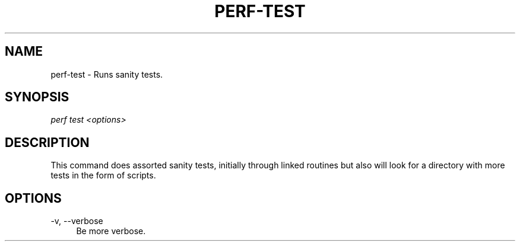 '\" t
.\"     Title: perf-test
.\"    Author: [FIXME: author] [see http://docbook.sf.net/el/author]
.\" Generator: DocBook XSL Stylesheets v1.76.1 <http://docbook.sf.net/>
.\"      Date: 01/05/2012
.\"    Manual: perf Manual
.\"    Source: perf 3.2.0
.\"  Language: English
.\"
.TH "PERF\-TEST" "1" "01/05/2012" "perf 3\&.2\&.0" "perf Manual"
.\" -----------------------------------------------------------------
.\" * Define some portability stuff
.\" -----------------------------------------------------------------
.\" ~~~~~~~~~~~~~~~~~~~~~~~~~~~~~~~~~~~~~~~~~~~~~~~~~~~~~~~~~~~~~~~~~
.\" http://bugs.debian.org/507673
.\" http://lists.gnu.org/archive/html/groff/2009-02/msg00013.html
.\" ~~~~~~~~~~~~~~~~~~~~~~~~~~~~~~~~~~~~~~~~~~~~~~~~~~~~~~~~~~~~~~~~~
.ie \n(.g .ds Aq \(aq
.el       .ds Aq '
.\" -----------------------------------------------------------------
.\" * set default formatting
.\" -----------------------------------------------------------------
.\" disable hyphenation
.nh
.\" disable justification (adjust text to left margin only)
.ad l
.\" -----------------------------------------------------------------
.\" * MAIN CONTENT STARTS HERE *
.\" -----------------------------------------------------------------
.SH "NAME"
perf-test \- Runs sanity tests\&.
.SH "SYNOPSIS"
.sp
.nf
\fIperf test <options>\fR
.fi
.SH "DESCRIPTION"
.sp
This command does assorted sanity tests, initially through linked routines but also will look for a directory with more tests in the form of scripts\&.
.SH "OPTIONS"
.PP
\-v, \-\-verbose
.RS 4
Be more verbose\&.
.RE
